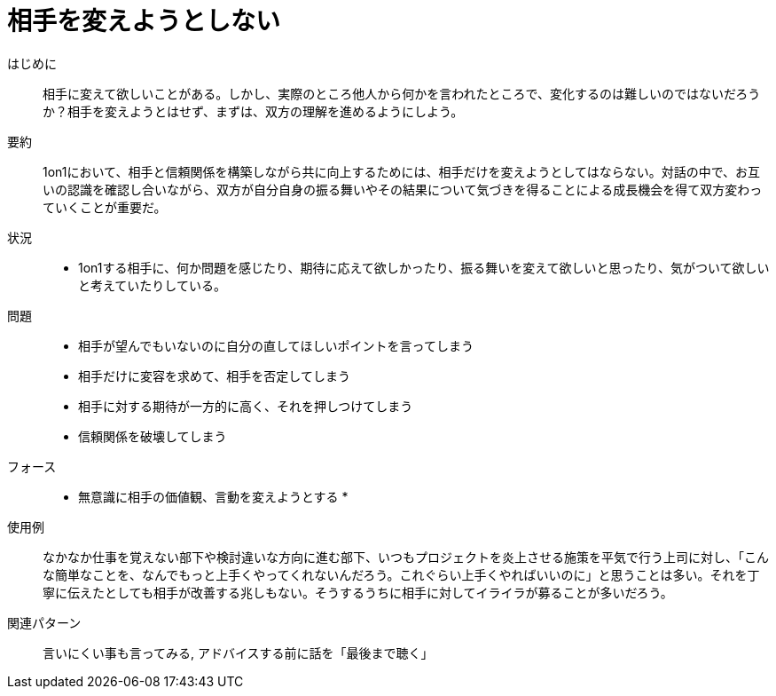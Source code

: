 = 相手を変えようとしない

はじめに::
相手に変えて欲しいことがある。しかし、実際のところ他人から何かを言われたところで、変化するのは難しいのではないだろうか？相手を変えようとはせず、まずは、双方の理解を進めるようにしよう。

要約::
1on1において、相手と信頼関係を構築しながら共に向上するためには、相手だけを変えようとしてはならない。対話の中で、お互いの認識を確認し合いながら、双方が自分自身の振る舞いやその結果について気づきを得ることによる成長機会を得て双方変わっていくことが重要だ。

状況::
* 1on1する相手に、何か問題を感じたり、期待に応えて欲しかったり、振る舞いを変えて欲しいと思ったり、気がついて欲しいと考えていたりしている。

問題::
* 相手が望んでもいないのに自分の直してほしいポイントを言ってしまう
* 相手だけに変容を求めて、相手を否定してしまう
* 相手に対する期待が一方的に高く、それを押しつけてしまう
* 信頼関係を破壊してしまう

フォース::
* 無意識に相手の価値観、言動を変えようとする
* 

使用例::
なかなか仕事を覚えない部下や検討違いな方向に進む部下、いつもプロジェクトを炎上させる施策を平気で行う上司に対し、「こんな簡単なことを、なんでもっと上手くやってくれないんだろう。これぐらい上手くやればいいのに」と思うことは多い。それを丁寧に伝えたとしても相手が改善する兆しもない。そうするうちに相手に対してイライラが募ることが多いだろう。

関連パターン::
言いにくい事も言ってみる, アドバイスする前に話を「最後まで聴く」



